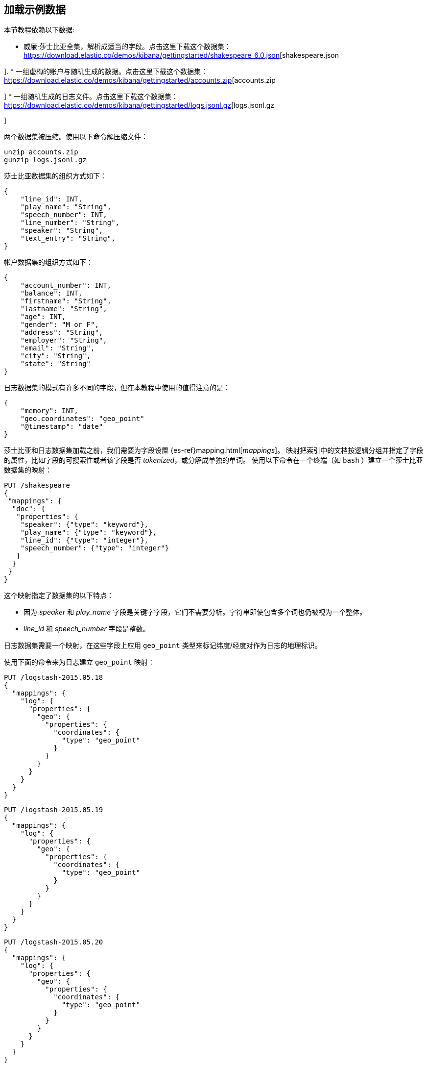 [[tutorial-load-dataset]]
== 加载示例数据

本节教程依赖以下数据:

* 威廉·莎士比亚全集，解析成适当的字段。点击这里下载这个数据集：
  https://download.elastic.co/demos/kibana/gettingstarted/shakespeare_6.0.json[shakespeare.json 

].
* 一组虚构的账户与随机生成的数据。点击这里下载这个数据集：
  https://download.elastic.co/demos/kibana/gettingstarted/accounts.zip[accounts.zip 

]
* 一组随机生成的日志文件。点击这里下载这个数据集：
  https://download.elastic.co/demos/kibana/gettingstarted/logs.jsonl.gz[logs.jsonl.gz 

]

两个数据集被压缩。使用以下命令解压缩文件：

[source,shell]
unzip accounts.zip
gunzip logs.jsonl.gz

莎士比亚数据集的组织方式如下：

[source,json]
{
    "line_id": INT,
    "play_name": "String",
    "speech_number": INT,
    "line_number": "String",
    "speaker": "String",
    "text_entry": "String",
}

帐户数据集的组织方式如下：

[source,json]
{
    "account_number": INT,
    "balance": INT,
    "firstname": "String",
    "lastname": "String",
    "age": INT,
    "gender": "M or F",
    "address": "String",
    "employer": "String",
    "email": "String",
    "city": "String",
    "state": "String"
}

日志数据集的模式有许多不同的字段，但在本教程中使用的值得注意的是：

[source,json]
{
    "memory": INT,
    "geo.coordinates": "geo_point"
    "@timestamp": "date"
}

莎士比亚和日志数据集加载之前，我们需要为字段设置 {es-ref}mapping.html[_mappings_]。
映射把索引中的文档按逻辑分组并指定了字段的属性，比如字段的可搜索性或者该字段是否 _tokenized_，或分解成单独的单词。
使用以下命令在一个终端（如 `bash` ）建立一个莎士比亚数据集的映射：

[source,js]
PUT /shakespeare
{
 "mappings": {
  "doc": {
   "properties": {
    "speaker": {"type": "keyword"},
    "play_name": {"type": "keyword"},
    "line_id": {"type": "integer"},
    "speech_number": {"type": "integer"}
   }
  }
 }
}

//CONSOLE

这个映射指定了数据集的以下特点：

* 因为 _speaker_ 和 _play_name_ 字段是关键字字段，它们不需要分析。字符串即使包含多个词也仍被视为一个整体。
* _line_id_ 和 _speech_number_ 字段是整数。

日志数据集需要一个映射，在这些字段上应用 `geo_point` 类型来标记纬度/经度对作为日志的地理标识。

使用下面的命令来为日志建立 `geo_point` 映射：

[source,js]
PUT /logstash-2015.05.18
{
  "mappings": {
    "log": {
      "properties": {
        "geo": {
          "properties": {
            "coordinates": {
              "type": "geo_point"
            }
          }
        }
      }
    }
  }
}

//CONSOLE

[source,js]
PUT /logstash-2015.05.19
{
  "mappings": {
    "log": {
      "properties": {
        "geo": {
          "properties": {
            "coordinates": {
              "type": "geo_point"
            }
          }
        }
      }
    }
  }
}

//CONSOLE

[source,js]
PUT /logstash-2015.05.20
{
  "mappings": {
    "log": {
      "properties": {
        "geo": {
          "properties": {
            "coordinates": {
              "type": "geo_point"
            }
          }
        }
      }
    }
  }
}

//CONSOLE

账户数据集不需要任何映射，基于这一点我们准备用 Elasticsearch {es-ref}docs-bulk.html[`bulk`] API 来加载数据集，命令如下：

[source,shell]
curl -H 'Content-Type: application/x-ndjson' -XPOST 'localhost:9200/bank/account/_bulk?pretty' --data-binary @accounts.json
curl -H 'Content-Type: application/x-ndjson' -XPOST 'localhost:9200/shakespeare/doc/_bulk?pretty' --data-binary @shakespeare_6.0.json
curl -H 'Content-Type: application/x-ndjson' -XPOST 'localhost:9200/_bulk?pretty' --data-binary @logs.jsonl

执行这些命令可能需要一段时间，这取决于可用的计算资源。
使用下面的命令来验证加载成功：

[source,js]
GET /_cat/indices?v

//CONSOLE
你应该会看到类似于下面的输出：
[source,shell]
health status index               pri rep docs.count docs.deleted store.size pri.store.size
yellow open   bank                  5   1       1000            0    418.2kb        418.2kb
yellow open   shakespeare           5   1     111396            0     17.6mb         17.6mb
yellow open   logstash-2015.05.18   5   1       4631            0     15.6mb         15.6mb
yellow open   logstash-2015.05.19   5   1       4624            0     15.7mb         15.7mb
yellow open   logstash-2015.05.20   5   1       4750            0     16.4mb         16.4mb